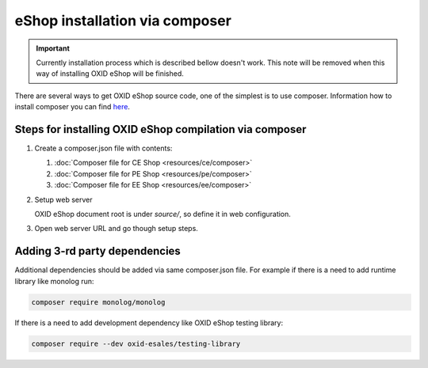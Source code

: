 eShop installation via composer
===============================

.. important:: Currently installation process which is described bellow doesn't work. This note will be removed when
   this way of installing OXID eShop will be finished.

There are several ways to get OXID eShop source code, one of the simplest is to use composer. Information how to install
composer you can find `here <https://getcomposer.org/doc/00-intro.md#installation-linux-unix-osx>`_.

Steps for installing OXID eShop compilation via composer
--------------------------------------------------------

#. Create a composer.json file with contents:

   #. :doc:`Composer file for CE Shop <resources/ce/composer>`
   #. :doc:`Composer file for PE Shop <resources/pe/composer>`
   #. :doc:`Composer file for EE Shop <resources/ee/composer>`

#. Setup web server

   OXID eShop document root is under `source/`, so define it in web configuration.

#. Open web server URL and go though setup steps.

Adding 3-rd party dependencies
------------------------------

Additional dependencies should be added via same composer.json file. For example if there is a need to add runtime
library like monolog run:

.. code:: bash

   composer require monolog/monolog

If there is a need to add development dependency like OXID eShop testing library:

.. code:: bash

   composer require --dev oxid-esales/testing-library
